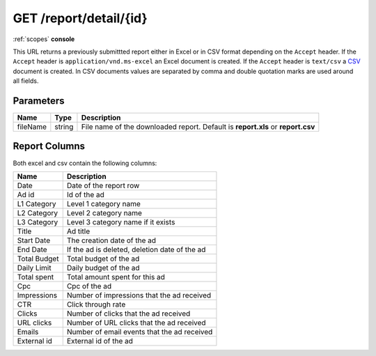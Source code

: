 .. index:: GET /report/detail/{id}
.. _get_report_detail_id:

GET /report/detail/{id}
=======================

:ref:`scopes` **console**

This URL returns a previously submittted report either in Excel or in CSV format depending on the
``Accept`` header. If the ``Accept`` header is ``application/vnd.ms-excel`` an Excel document is created.
If the ``Accept`` header is ``text/csv`` a `CSV <http://en.wikipedia.org/wiki/Comma-separated_values>`_ document is created.
In CSV documents values are separated by comma and double quotation marks are used around all fields.


Parameters
~~~~~~~~~~

===============  ========    ================================================================================
Name             Type        Description
===============  ========    ================================================================================
fileName         string      File name of the downloaded report. Default is **report.xls** or **report.csv**
===============  ========    ================================================================================

Report Columns
~~~~~~~~~~~~~~

Both excel and csv contain the following columns:

============     ================================================
Name             Description
============     ================================================
Date             Date of the report row
Ad id            Id of the ad
L1 Category      Level 1 category name
L2 Category      Level 2 category name
L3 Category      Level 3 category name if it exists
Title            Ad title
Start Date       The creation date of the ad
End Date         If the ad is deleted, deletion date of the ad
Total Budget     Total budget of the ad
Daily Limit      Daily budget of the ad
Total spent      Total amount spent for this ad
Cpc              Cpc of the ad
Impressions      Number of impressions that the ad received
CTR              Click through rate
Clicks           Number of clicks that the ad received
URL clicks       Number of URL clicks that the ad received
Emails           Number of email events that the ad received
External id      External id of the ad
============     ================================================

